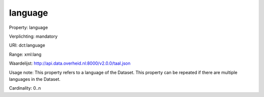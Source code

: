language
========

Property: language

Verplichting: mandatory

URI: dct:language

Range: xml:lang

Waardelijst: http://api.data.overheid.nl:8000/v2.0.0/taal.json

Usage note: This property refers to a language of the Dataset. This property can be repeated if there are multiple languages in the Dataset.

Cardinality: 0..n
